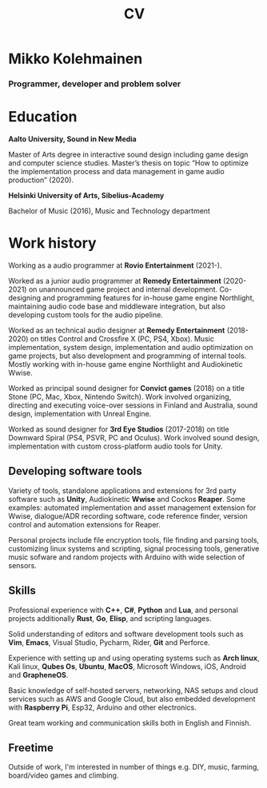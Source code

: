 #+TITLE: CV

* Mikko Kolehmainen
*** Programmer, developer and problem solver

* Education
**** *Aalto University, Sound in New Media*
Master of Arts degree in interactive sound design including game design and computer science studies. Master’s thesis on topic “How to optimize the implementation process and data management in game audio production” (2020).

**** *Helsinki University of Arts, Sibelius-Academy*
Bachelor of Music (2016), Music and Technology department

* Work history

Working as a audio programmer at *Rovio Entertainment* (2021-).

Worked as a junior audio programmer at *Remedy Entertainment* (2020-2021) on unannounced game project and internal development. Co-designing and programming features for in-house game engine Northlight, maintaining audio code base and middleware integration, but also developing custom tools for the audio pipeline.

Worked as an technical audio designer at *Remedy Entertainment* (2018-2020) on titles Control and Crossfire X (PC, PS4, Xbox). Music implementation, system design, implementation and audio optimization on game projects, but also development and programming of internal tools. Mostly working with in-house game engine Northlight and Audiokinetic Wwise.

Worked as principal sound designer for *Convict games* (2018) on a title Stone (PC, Mac, Xbox, Nintendo Switch). Work involved organizing, directing and executing voice-over sessions in Finland and Australia, sound design, implementation with Unreal Engine.

Worked as sound designer for *3rd Eye Studios* (2017-2018) on title Downward Spiral (PS4, PSVR, PC and Oculus). Work involved sound design, implementation with custom cross-platform audio tools for Unity.

** Developing software tools

 Variety of tools, standalone applications and extensions for 3rd party software such as *Unity*,  Audiokinetic *Wwise* and Cockos *Reaper*. Some examples: automated implementation and asset management extension for Wwise, dialogue/ADR recording software, code reference finder, version control and automation extensions for Reaper.

 Personal projects include file encryption tools, file finding and parsing tools, customizing linux systems and scripting, signal processing tools, generative music sofware and random projects with Arduino with wide selection of sensors.

** Skills

 Professional experience with *C++*, *C#*, *Python* and *Lua*, and personal projects additionally *Rust*, *Go*, *Elisp*, and scripting languages.

 Solid understanding of editors and software development tools such as *Vim*, *Emacs*, Visual Studio, Pycharm, Rider, *Git* and Perforce.

 Experience with setting up and using operating systems such as *Arch linux*, Kali linux, *Qubes Os*, *Ubuntu*, *MacOS*, Microsoft Windows, iOS, Android and *GrapheneOS*.

 Basic knowledge of self-hosted servers, networking, NAS setups and cloud services such as AWS and Google Cloud, but also embedded development with *Raspberry Pi*, Esp32, Arduino and other electronics.

 Great team working and communication skills both in English and Finnish.

** Freetime

 Outside of work, I'm interested in number of things e.g. DIY, music, farming, board/video games and climbing.
